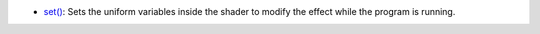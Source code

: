 * `set() <py5shader_set.html>`_: Sets the uniform variables inside the shader to modify the effect while the program is running.
